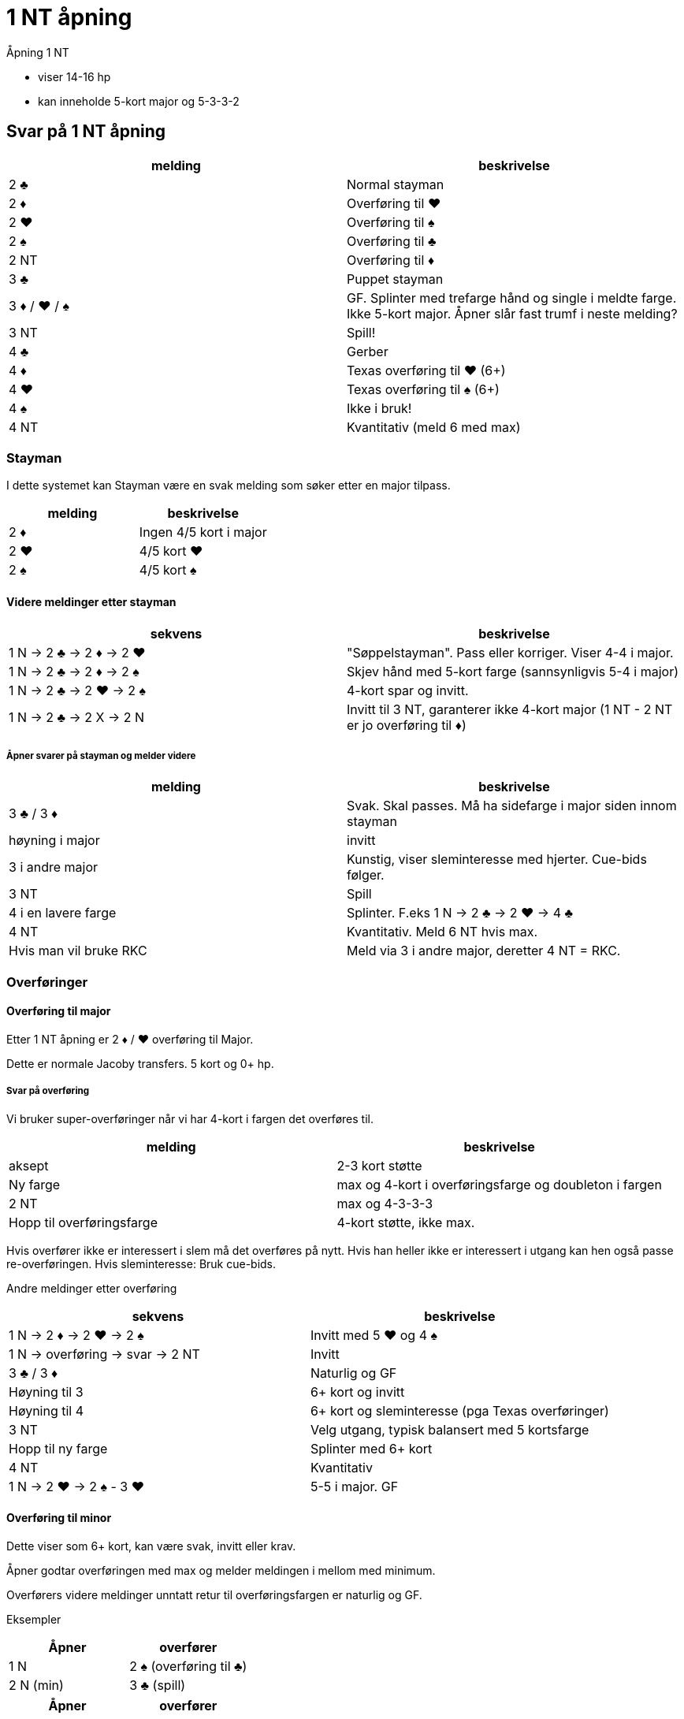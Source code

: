 = 1 NT åpning

Åpning 1 NT

* viser 14-16 hp
* kan inneholde 5-kort major og 5-3-3-2

== Svar på 1 NT åpning

|===
|melding | beskrivelse

| 2 [black]#♣# | Normal stayman
| 2 [red]#♦# | Overføring til [red]#♥#
| 2 [red]#♥# | Overføring til [black]#♠#
| 2 [black]#♠# | Overføring til [black]#♣#
| 2 NT | Overføring til [red]#♦#
| 3 [black]#♣# | Puppet stayman
| 3 [red]#♦# / [red]#♥# / [black]#♠# | GF. Splinter med trefarge hånd og single i meldte farge. Ikke 5-kort major. Åpner slår fast trumf i neste melding?
| 3 NT | Spill!
| 4 [black]#♣# | Gerber
| 4 [red]#♦# | Texas overføring til [red]#♥# (6+)
| 4 [red]#♥# | Texas overføring til [black]#♠# (6+)
| 4 [black]#♠# | Ikke i bruk!
| 4 NT | Kvantitativ (meld 6 med max)
|===

=== Stayman

I dette systemet kan Stayman være en svak melding som søker etter en major tilpass.

|===
| melding |beskrivelse

| 2 [red]#♦# | Ingen 4/5 kort i major
| 2 [red]#♥# | 4/5 kort [red]#♥#
| 2 [black]#♠# | 4/5 kort [black]#♠#
|===

==== Videre meldinger etter stayman

|===
| sekvens | beskrivelse

| 1 N -> 2 [black]#♣# -> 2 [red]#♦# -> 2 [red]#♥#
| "Søppelstayman". Pass eller korriger. Viser 4-4 i major.

| 1 N -> 2 [black]#♣# -> 2 [red]#♦# -> 2 [black]#♠#
| Skjev hånd med 5-kort farge (sannsynligvis 5-4 i major)

| 1 N -> 2 [black]#♣# -> 2 [red]#♥# -> 2 [black]#♠#
| 4-kort spar og invitt.

| 1 N -> 2 [black]#♣# -> 2 X -> 2 N
| Invitt til 3 NT, garanterer ikke 4-kort major (1 NT - 2 NT er jo overføring til [red]#♦#)

|===

===== Åpner svarer på stayman og melder videre

|===
| melding | beskrivelse

| 3 [black]#♣# / 3 [red]#♦#
| Svak. Skal passes. Må ha sidefarge i major siden innom stayman

| høyning i major
| invitt

| 3 i andre major
| Kunstig, viser sleminteresse med hjerter. Cue-bids følger.

| 3 NT
| Spill

| 4 i en lavere farge
| Splinter. F.eks 1 N -> 2 [black]#♣# -> 2 [red]#♥#
-> 4 [black]#♣#

| 4 NT
| Kvantitativ. Meld 6 NT hvis max.

| Hvis man vil bruke RKC
| Meld via 3 i andre major, deretter 4 NT = RKC.

|===

=== Overføringer

==== Overføring til major

Etter 1 NT åpning er 2 [red]#♦# / [red]#♥# overføring til Major.

Dette er normale Jacoby transfers. 5 kort og 0+ hp.

===== Svar på overføring

Vi bruker super-overføringer når vi har 4-kort i fargen det overføres til.

|===
| melding | beskrivelse

| aksept
| 2-3 kort støtte

| Ny farge
| max og 4-kort i overføringsfarge og doubleton i fargen

| 2 NT
| max og 4-3-3-3

| Hopp til overføringsfarge
| 4-kort støtte, ikke max.
|===

Hvis overfører ikke er interessert i slem må det overføres på nytt. Hvis han heller ikke er interessert i utgang kan hen også passe re-overføringen. Hvis sleminteresse: Bruk cue-bids.

Andre meldinger etter overføring
|===
| sekvens | beskrivelse

| 1 N -> 2 [red]#♦# -> 2 [red]#♥# -> 2 [black]#♠#
| Invitt med 5 [red]#♥# og 4 [black]#♠#

| 1 N -> overføring -> svar -> 2 NT
| Invitt

| 3 [black]#♣# / 3 [red]#♦#
| Naturlig og GF

| Høyning til 3
| 6+ kort og invitt

| Høyning til 4
| 6+ kort og sleminteresse (pga Texas overføringer)

| 3 NT
| Velg utgang, typisk balansert med 5 kortsfarge

| Hopp til ny farge
| Splinter med 6+ kort

| 4 NT
| Kvantitativ

| 1 N -> 2 [red]#♥# -> 2 [black]#♠# - 3 [red]#♥#
| 5-5 i major. GF


|===

==== Overføring til minor

Dette viser som 6+ kort, kan være svak, invitt eller krav.

Åpner godtar overføringen med max og melder meldingen i mellom med minimum.

Overførers videre meldinger unntatt retur til overføringsfargen er naturlig og GF.


Eksempler

|===
| Åpner | overfører

| 1 N | 2 [black]#♠# (overføring til [black]#♣#)
| 2 N (min) | 3 [black]#♣# (spill)
|===

|===
| Åpner | overfører

| 1 N | 2 [black]#♠# (overføring til [black]#♣#)
| 2 [black]#♣# (max) | 3 [red]#♦# (GF )
|===


=== Puppet stayman

1 NT -> 3 [black]#♣# er puppet stayman. Brukes for å finne 4/5 korts major. Minst GF.

Vi bruker "improved puppet", ikke normal puppet.

Puppet stayman bruker vi når vi er på utkikk etter 5-kort major og 5-3 tilpasning. Vanligvis har puppet-melder 3 kort i en eller begge major. I tillegg bør man ha minst en dobbelton eller singleton i tillegg.

Man bruker ikke puppet med 4-4 i major eller 4-3-3-3 hender.

|===
| melding | beskrivelse

| 3 [red]#♦#
| Ingen 5-kort major

| 3 [red]#♥# / [black]#♠#
| 5 kort i meldt farge

| 3 NT
| eksisterer ikke

|===

==== Etter 1 N -> 3 [black]#♣# -> 3 [red]#♦#

|===
| 3 [red]#♥# / 3 [black]#♠# | Jeg har 4-kort i den andre majoren!
| 3 NT
| Jeg har ikke 4-korts major
|===

=== Gerber

Siden 4 NT stort sett er kvantitativ melding, etter NT åpning kan det være kjekt å kunne spørre etter antall ess.

Hvis man HOPPER til 4 [black]#♣# etter 1 NT eller 2 NT åpning eller tilsvarende

Eksempler på gerber
|===
| Nord  | Syd

| 1 N | 4 [black]#♣#
|===

|===
| Nord  | Syd

| 2 N | 4 [black]#♣#
|===

|===
| Nord  | Syd

| 1 [red]#♦# | 1 [red]#♥#
| 2 NT | 4 [black]#♣#
|===


== Texas overføring
Etter åpning 1 NT er

* 4 [red]#♦# = overføring til [red]#♥#
* 2 [red]#♥# = overføring til [black]#♠#

Videre meldinger.

* 4 NT = RKCB
* Annet = cue-bids

=== Forsvar mot dobling av SVAK 1 NT. (Hvis vi bruker det)

Vi bruker Nilslands slinklinger hvis fienden dobler 1 NT åpning eller innmelding direkte.

|===
|melding | beskrivelse

| RD
| Ber om 2 kl fra NT-melder. Viser en-farge hånd. Makker skal passe neste melding.

| farge
| meldt farge og fargen over (2 [black]#♠# = [black]#♠# og [black]#♣#)

| pass
| Krav til RD. +
  Pass = vil spille 1 NT RD +
  2 [black]#♣# = [black]#♣# og [red]#♥# +
  2 [red]#♦# = [red]#♦# og [black]#♠#
  2 major = invitt med 5+ kort og skjev hånd +
  2 NT = GF og skjev hånd +
  3 minor = Invitt og minst to honnører 6-kort




|===
